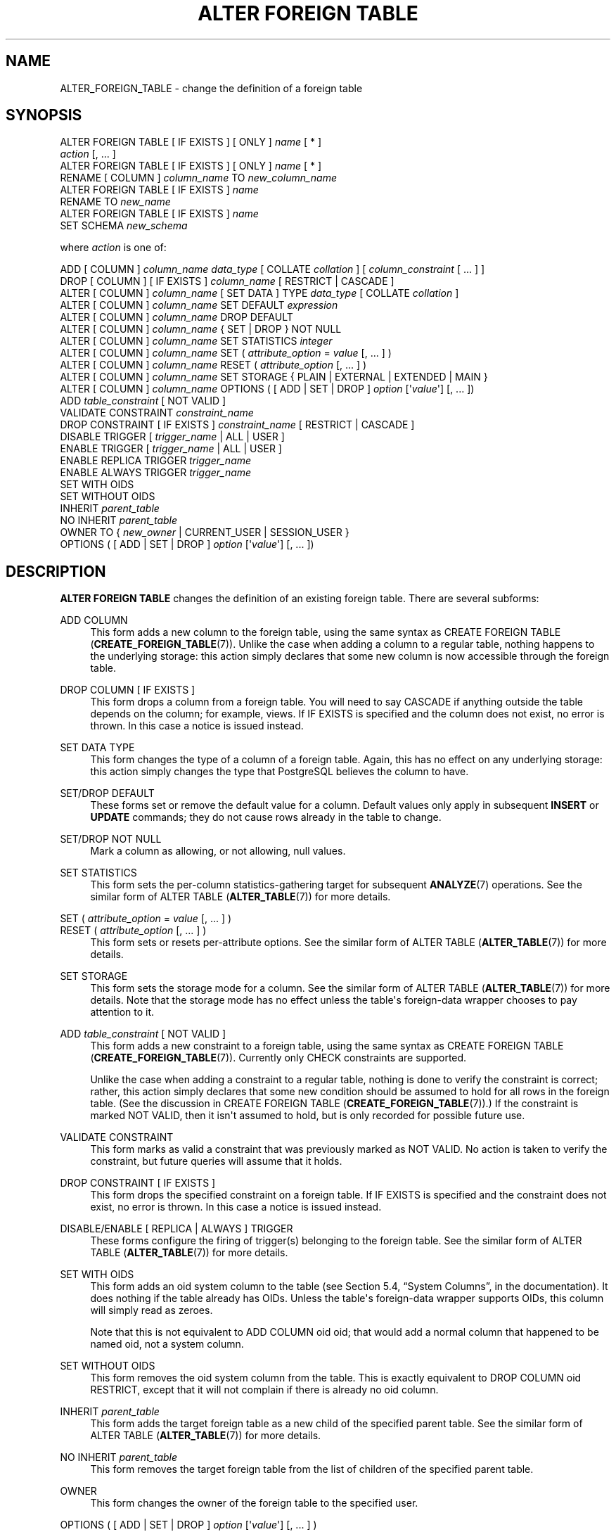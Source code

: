 '\" t
.\"     Title: ALTER FOREIGN TABLE
.\"    Author: The PostgreSQL Global Development Group
.\" Generator: DocBook XSL Stylesheets v1.78.1 <http://docbook.sf.net/>
.\"      Date: 2017
.\"    Manual: PostgreSQL 9.5.6 Documentation
.\"    Source: PostgreSQL 9.5.6
.\"  Language: English
.\"
.TH "ALTER FOREIGN TABLE" "7" "2017" "PostgreSQL 9.5.6" "PostgreSQL 9.5.6 Documentation"
.\" -----------------------------------------------------------------
.\" * Define some portability stuff
.\" -----------------------------------------------------------------
.\" ~~~~~~~~~~~~~~~~~~~~~~~~~~~~~~~~~~~~~~~~~~~~~~~~~~~~~~~~~~~~~~~~~
.\" http://bugs.debian.org/507673
.\" http://lists.gnu.org/archive/html/groff/2009-02/msg00013.html
.\" ~~~~~~~~~~~~~~~~~~~~~~~~~~~~~~~~~~~~~~~~~~~~~~~~~~~~~~~~~~~~~~~~~
.ie \n(.g .ds Aq \(aq
.el       .ds Aq '
.\" -----------------------------------------------------------------
.\" * set default formatting
.\" -----------------------------------------------------------------
.\" disable hyphenation
.nh
.\" disable justification (adjust text to left margin only)
.ad l
.\" -----------------------------------------------------------------
.\" * MAIN CONTENT STARTS HERE *
.\" -----------------------------------------------------------------
.SH "NAME"
ALTER_FOREIGN_TABLE \- change the definition of a foreign table
.SH "SYNOPSIS"
.sp
.nf
ALTER FOREIGN TABLE [ IF EXISTS ] [ ONLY ] \fIname\fR [ * ]
    \fIaction\fR [, \&.\&.\&. ]
ALTER FOREIGN TABLE [ IF EXISTS ] [ ONLY ] \fIname\fR [ * ]
    RENAME [ COLUMN ] \fIcolumn_name\fR TO \fInew_column_name\fR
ALTER FOREIGN TABLE [ IF EXISTS ] \fIname\fR
    RENAME TO \fInew_name\fR
ALTER FOREIGN TABLE [ IF EXISTS ] \fIname\fR
    SET SCHEMA \fInew_schema\fR

where \fIaction\fR is one of:

    ADD [ COLUMN ] \fIcolumn_name\fR \fIdata_type\fR [ COLLATE \fIcollation\fR ] [ \fIcolumn_constraint\fR [ \&.\&.\&. ] ]
    DROP [ COLUMN ] [ IF EXISTS ] \fIcolumn_name\fR [ RESTRICT | CASCADE ]
    ALTER [ COLUMN ] \fIcolumn_name\fR [ SET DATA ] TYPE \fIdata_type\fR [ COLLATE \fIcollation\fR ]
    ALTER [ COLUMN ] \fIcolumn_name\fR SET DEFAULT \fIexpression\fR
    ALTER [ COLUMN ] \fIcolumn_name\fR DROP DEFAULT
    ALTER [ COLUMN ] \fIcolumn_name\fR { SET | DROP } NOT NULL
    ALTER [ COLUMN ] \fIcolumn_name\fR SET STATISTICS \fIinteger\fR
    ALTER [ COLUMN ] \fIcolumn_name\fR SET ( \fIattribute_option\fR = \fIvalue\fR [, \&.\&.\&. ] )
    ALTER [ COLUMN ] \fIcolumn_name\fR RESET ( \fIattribute_option\fR [, \&.\&.\&. ] )
    ALTER [ COLUMN ] \fIcolumn_name\fR SET STORAGE { PLAIN | EXTERNAL | EXTENDED | MAIN }
    ALTER [ COLUMN ] \fIcolumn_name\fR OPTIONS ( [ ADD | SET | DROP ] \fIoption\fR [\*(Aq\fIvalue\fR\*(Aq] [, \&.\&.\&. ])
    ADD \fItable_constraint\fR [ NOT VALID ]
    VALIDATE CONSTRAINT \fIconstraint_name\fR
    DROP CONSTRAINT [ IF EXISTS ]  \fIconstraint_name\fR [ RESTRICT | CASCADE ]
    DISABLE TRIGGER [ \fItrigger_name\fR | ALL | USER ]
    ENABLE TRIGGER [ \fItrigger_name\fR | ALL | USER ]
    ENABLE REPLICA TRIGGER \fItrigger_name\fR
    ENABLE ALWAYS TRIGGER \fItrigger_name\fR
    SET WITH OIDS
    SET WITHOUT OIDS
    INHERIT \fIparent_table\fR
    NO INHERIT \fIparent_table\fR
    OWNER TO { \fInew_owner\fR | CURRENT_USER | SESSION_USER }
    OPTIONS ( [ ADD | SET | DROP ] \fIoption\fR [\*(Aq\fIvalue\fR\*(Aq] [, \&.\&.\&. ])
.fi
.SH "DESCRIPTION"
.PP
\fBALTER FOREIGN TABLE\fR
changes the definition of an existing foreign table\&. There are several subforms:
.PP
ADD COLUMN
.RS 4
This form adds a new column to the foreign table, using the same syntax as
CREATE FOREIGN TABLE (\fBCREATE_FOREIGN_TABLE\fR(7))\&. Unlike the case when adding a column to a regular table, nothing happens to the underlying storage: this action simply declares that some new column is now accessible through the foreign table\&.
.RE
.PP
DROP COLUMN [ IF EXISTS ]
.RS 4
This form drops a column from a foreign table\&. You will need to say
CASCADE
if anything outside the table depends on the column; for example, views\&. If
IF EXISTS
is specified and the column does not exist, no error is thrown\&. In this case a notice is issued instead\&.
.RE
.PP
SET DATA TYPE
.RS 4
This form changes the type of a column of a foreign table\&. Again, this has no effect on any underlying storage: this action simply changes the type that
PostgreSQL
believes the column to have\&.
.RE
.PP
SET/DROP DEFAULT
.RS 4
These forms set or remove the default value for a column\&. Default values only apply in subsequent
\fBINSERT\fR
or
\fBUPDATE\fR
commands; they do not cause rows already in the table to change\&.
.RE
.PP
SET/DROP NOT NULL
.RS 4
Mark a column as allowing, or not allowing, null values\&.
.RE
.PP
SET STATISTICS
.RS 4
This form sets the per\-column statistics\-gathering target for subsequent
\fBANALYZE\fR(7)
operations\&. See the similar form of
ALTER TABLE (\fBALTER_TABLE\fR(7))
for more details\&.
.RE
.PP
SET ( \fIattribute_option\fR = \fIvalue\fR [, \&.\&.\&. ] )
.br
RESET ( \fIattribute_option\fR [, \&.\&.\&. ] )
.RS 4
This form sets or resets per\-attribute options\&. See the similar form of
ALTER TABLE (\fBALTER_TABLE\fR(7))
for more details\&.
.RE
.PP
SET STORAGE
.RS 4
This form sets the storage mode for a column\&. See the similar form of
ALTER TABLE (\fBALTER_TABLE\fR(7))
for more details\&. Note that the storage mode has no effect unless the table\*(Aqs foreign\-data wrapper chooses to pay attention to it\&.
.RE
.PP
ADD \fItable_constraint\fR [ NOT VALID ]
.RS 4
This form adds a new constraint to a foreign table, using the same syntax as
CREATE FOREIGN TABLE (\fBCREATE_FOREIGN_TABLE\fR(7))\&. Currently only
CHECK
constraints are supported\&.
.sp
Unlike the case when adding a constraint to a regular table, nothing is done to verify the constraint is correct; rather, this action simply declares that some new condition should be assumed to hold for all rows in the foreign table\&. (See the discussion in
CREATE FOREIGN TABLE (\fBCREATE_FOREIGN_TABLE\fR(7))\&.) If the constraint is marked
NOT VALID, then it isn\*(Aqt assumed to hold, but is only recorded for possible future use\&.
.RE
.PP
VALIDATE CONSTRAINT
.RS 4
This form marks as valid a constraint that was previously marked as
NOT VALID\&. No action is taken to verify the constraint, but future queries will assume that it holds\&.
.RE
.PP
DROP CONSTRAINT [ IF EXISTS ]
.RS 4
This form drops the specified constraint on a foreign table\&. If
IF EXISTS
is specified and the constraint does not exist, no error is thrown\&. In this case a notice is issued instead\&.
.RE
.PP
DISABLE/ENABLE [ REPLICA | ALWAYS ] TRIGGER
.RS 4
These forms configure the firing of trigger(s) belonging to the foreign table\&. See the similar form of
ALTER TABLE (\fBALTER_TABLE\fR(7))
for more details\&.
.RE
.PP
SET WITH OIDS
.RS 4
This form adds an
oid
system column to the table (see
Section 5.4, \(lqSystem Columns\(rq, in the documentation)\&. It does nothing if the table already has OIDs\&. Unless the table\*(Aqs foreign\-data wrapper supports OIDs, this column will simply read as zeroes\&.
.sp
Note that this is not equivalent to
ADD COLUMN oid oid; that would add a normal column that happened to be named
oid, not a system column\&.
.RE
.PP
SET WITHOUT OIDS
.RS 4
This form removes the
oid
system column from the table\&. This is exactly equivalent to
DROP COLUMN oid RESTRICT, except that it will not complain if there is already no
oid
column\&.
.RE
.PP
INHERIT \fIparent_table\fR
.RS 4
This form adds the target foreign table as a new child of the specified parent table\&. See the similar form of
ALTER TABLE (\fBALTER_TABLE\fR(7))
for more details\&.
.RE
.PP
NO INHERIT \fIparent_table\fR
.RS 4
This form removes the target foreign table from the list of children of the specified parent table\&.
.RE
.PP
OWNER
.RS 4
This form changes the owner of the foreign table to the specified user\&.
.RE
.PP
OPTIONS ( [ ADD | SET | DROP ] \fIoption\fR [\*(Aq\fIvalue\fR\*(Aq] [, \&.\&.\&. ] )
.RS 4
Change options for the foreign table or one of its columns\&.
ADD,
SET, and
DROP
specify the action to be performed\&.
ADD
is assumed if no operation is explicitly specified\&. Duplicate option names are not allowed (although it\*(Aqs OK for a table option and a column option to have the same name)\&. Option names and values are also validated using the foreign data wrapper library\&.
.RE
.PP
RENAME
.RS 4
The
RENAME
forms change the name of a foreign table or the name of an individual column in a foreign table\&.
.RE
.PP
SET SCHEMA
.RS 4
This form moves the foreign table into another schema\&.
.RE
.PP
All the actions except
RENAME
and
SET SCHEMA
can be combined into a list of multiple alterations to apply in parallel\&. For example, it is possible to add several columns and/or alter the type of several columns in a single command\&.
.PP
If the command is written as
ALTER FOREIGN TABLE IF EXISTS \&.\&.\&.
and the foreign table does not exist, no error is thrown\&. A notice is issued in this case\&.
.PP
You must own the table to use
\fBALTER FOREIGN TABLE\fR\&. To change the schema of a foreign table, you must also have
CREATE
privilege on the new schema\&. To alter the owner, you must also be a direct or indirect member of the new owning role, and that role must have
CREATE
privilege on the table\*(Aqs schema\&. (These restrictions enforce that altering the owner doesn\*(Aqt do anything you couldn\*(Aqt do by dropping and recreating the table\&. However, a superuser can alter ownership of any table anyway\&.) To add a column or alter a column type, you must also have
USAGE
privilege on the data type\&.
.SH "PARAMETERS"
.PP
\fIname\fR
.RS 4
The name (possibly schema\-qualified) of an existing foreign table to alter\&. If
ONLY
is specified before the table name, only that table is altered\&. If
ONLY
is not specified, the table and all its descendant tables (if any) are altered\&. Optionally,
*
can be specified after the table name to explicitly indicate that descendant tables are included\&.
.RE
.PP
\fIcolumn_name\fR
.RS 4
Name of a new or existing column\&.
.RE
.PP
\fInew_column_name\fR
.RS 4
New name for an existing column\&.
.RE
.PP
\fInew_name\fR
.RS 4
New name for the table\&.
.RE
.PP
\fIdata_type\fR
.RS 4
Data type of the new column, or new data type for an existing column\&.
.RE
.PP
\fItable_constraint\fR
.RS 4
New table constraint for the foreign table\&.
.RE
.PP
\fIconstraint_name\fR
.RS 4
Name of an existing constraint to drop\&.
.RE
.PP
CASCADE
.RS 4
Automatically drop objects that depend on the dropped column or constraint (for example, views referencing the column)\&.
.RE
.PP
RESTRICT
.RS 4
Refuse to drop the column or constraint if there are any dependent objects\&. This is the default behavior\&.
.RE
.PP
\fItrigger_name\fR
.RS 4
Name of a single trigger to disable or enable\&.
.RE
.PP
ALL
.RS 4
Disable or enable all triggers belonging to the foreign table\&. (This requires superuser privilege if any of the triggers are internally generated triggers\&. The core system does not add such triggers to foreign tables, but add\-on code could do so\&.)
.RE
.PP
USER
.RS 4
Disable or enable all triggers belonging to the foreign table except for internally generated triggers\&.
.RE
.PP
\fIparent_table\fR
.RS 4
A parent table to associate or de\-associate with this foreign table\&.
.RE
.PP
\fInew_owner\fR
.RS 4
The user name of the new owner of the table\&.
.RE
.PP
\fInew_schema\fR
.RS 4
The name of the schema to which the table will be moved\&.
.RE
.SH "NOTES"
.PP
The key word
COLUMN
is noise and can be omitted\&.
.PP
Consistency with the foreign server is not checked when a column is added or removed with
ADD COLUMN
or
DROP COLUMN, a
NOT NULL
or
CHECK
constraint is added, or a column type is changed with
SET DATA TYPE\&. It is the user\*(Aqs responsibility to ensure that the table definition matches the remote side\&.
.PP
Refer to
CREATE FOREIGN TABLE (\fBCREATE_FOREIGN_TABLE\fR(7))
for a further description of valid parameters\&.
.SH "EXAMPLES"
.PP
To mark a column as not\-null:
.sp
.if n \{\
.RS 4
.\}
.nf
ALTER FOREIGN TABLE distributors ALTER COLUMN street SET NOT NULL;
.fi
.if n \{\
.RE
.\}
.PP
To change options of a foreign table:
.sp
.if n \{\
.RS 4
.\}
.nf
ALTER FOREIGN TABLE myschema\&.distributors OPTIONS (ADD opt1 \*(Aqvalue\*(Aq, SET opt2 \*(Aqvalue2\*(Aq, DROP opt3 \*(Aqvalue3\*(Aq);
.fi
.if n \{\
.RE
.\}
.SH "COMPATIBILITY"
.PP
The forms
ADD,
DROP, and
SET DATA TYPE
conform with the SQL standard\&. The other forms are
PostgreSQL
extensions of the SQL standard\&. Also, the ability to specify more than one manipulation in a single
\fBALTER FOREIGN TABLE\fR
command is an extension\&.
.PP
\fBALTER FOREIGN TABLE DROP COLUMN\fR
can be used to drop the only column of a foreign table, leaving a zero\-column table\&. This is an extension of SQL, which disallows zero\-column foreign tables\&.
.SH "SEE ALSO"
CREATE FOREIGN TABLE (\fBCREATE_FOREIGN_TABLE\fR(7)), DROP FOREIGN TABLE (\fBDROP_FOREIGN_TABLE\fR(7))
